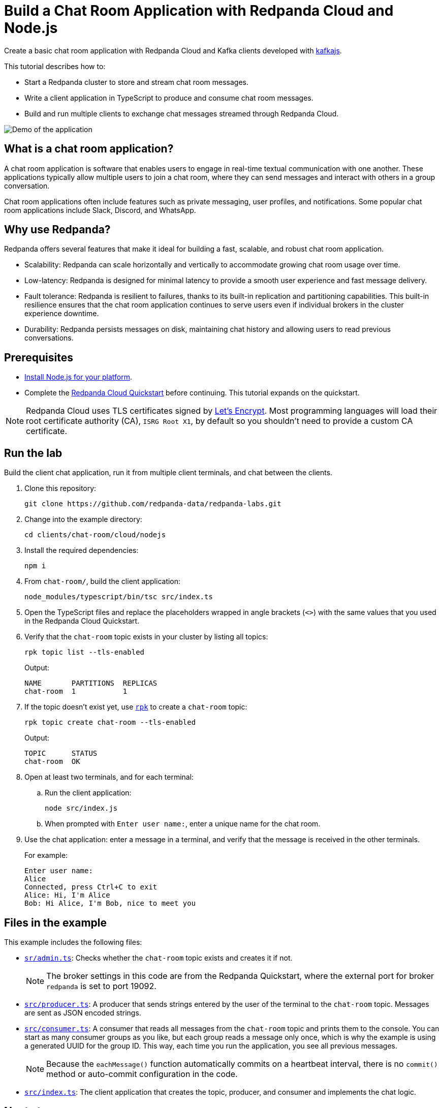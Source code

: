 = Build a Chat Room Application with Redpanda Cloud and Node.js
:description: Create a basic chat room application with Redpanda Cloud and Kafka clients developed with kafkajs.
:page-context-links: [{"name": "Docker", "to": "chat-room:docker/docker-nodejs.adoc" },{"name": "Cloud", "to": "chat-room:cloud/cloud-nodejs.adoc" } ]
:page-cloud: true
:page-categories: Development, Clients
:page-layout: lab
:page-aliases: 23.3@ROOT:develop:guide-nodejs-cloud.adoc
// Set the path to content in this lab for both the docs site and the local GitHub README
:content-url: ./
ifdef::env-site[]
:content-url: https://github.com/redpanda-data/redpanda-labs/blob/main/clients/chat-room/cloud/nodejs/
endif::[]
ifndef::env-site[]
:imagesdir: ../../../docs/modules/clients/images/
endif::[]

Create a basic chat room application with Redpanda Cloud and Kafka clients developed with https://kafka.js.org/[kafkajs^].

This tutorial describes how to:

* Start a Redpanda cluster to store and stream chat room messages.
* Write a client application in TypeScript to produce and consume chat room messages.
* Build and run multiple clients to exchange chat messages streamed through Redpanda Cloud.

image::chat-room.gif[Demo of the application, where two users are chatting to each other]

== What is a chat room application?

A chat room application is software that enables users to engage in real-time textual communication with one another. These applications typically allow multiple users to join a chat room, where they can send messages and interact with others in a group conversation.

Chat room applications often include features such as private messaging, user profiles, and notifications. Some popular chat room applications include Slack, Discord, and WhatsApp.

== Why use Redpanda?

Redpanda offers several features that make it ideal for building a fast, scalable, and robust chat room application.

* Scalability: Redpanda can scale horizontally and vertically to accommodate growing chat room usage over time.
* Low-latency: Redpanda is designed for minimal latency to provide a smooth user experience and fast message delivery.
* Fault tolerance: Redpanda is resilient to failures, thanks to its built-in replication and partitioning capabilities. This built-in resilience ensures that the chat room application continues to serve users even if individual brokers in the cluster experience downtime.
* Durability: Redpanda persists messages on disk, maintaining chat history and allowing users to read previous conversations.

== Prerequisites

- https://nodejs.org/en/download/package-manager/[Install Node.js for your platform^].

- Complete the link:https://docs.redpanda.com/current/get-started/quick-start-cloud/[Redpanda Cloud Quickstart] before continuing. This tutorial expands on the quickstart.

NOTE: Redpanda Cloud uses TLS certificates signed by https://letsencrypt.org/[Let's Encrypt^]. Most programming languages will load their root certificate authority (CA), `ISRG Root X1`, by default so you shouldn't need to provide a custom CA certificate.

== Run the lab

Build the client chat application, run it from multiple client terminals, and chat between the clients.

. Clone this repository:
+
```bash
git clone https://github.com/redpanda-data/redpanda-labs.git
```

. Change into the example directory:
+
[,bash]
----
cd clients/chat-room/cloud/nodejs
----

. Install the required dependencies:
+
[,bash]
----
npm i
----

. From `chat-room/`, build the client application:
+
[,bash]
----
node_modules/typescript/bin/tsc src/index.ts
----

. Open the TypeScript files and replace the placeholders wrapped in angle brackets (`<>`) with the same values that you used in the Redpanda Cloud Quickstart.

. Verify that the `chat-room` topic exists in your cluster by listing all topics:
+
[,bash]
----
rpk topic list --tls-enabled
----
+
Output:
+
[.no-copy]
----
NAME       PARTITIONS  REPLICAS
chat-room  1           1
----

. If the topic doesn't exist yet, use link:https://docs.redpanda.com/current/get-started/rpk/[`rpk`] to create a `chat-room` topic:
+
[,bash]
----
rpk topic create chat-room --tls-enabled
----
+
Output:
+
[.no-copy]
----
TOPIC      STATUS
chat-room  OK
----

. Open at least two terminals, and for each terminal:
.. Run the client application:
+
[,bash]
----
node src/index.js
----
.. When prompted with `Enter user name:`, enter a unique name for the chat room.
. Use the chat application: enter a message in a terminal, and verify that the message is received in the other terminals.
+
For example:
+
----
Enter user name:
Alice
Connected, press Ctrl+C to exit
Alice: Hi, I'm Alice
Bob: Hi Alice, I'm Bob, nice to meet you
----

== Files in the example

This example includes the following files:

- link:{content-url}src/admin.ts[`sr/admin.ts`]: Checks whether the `chat-room` topic exists and creates it if not.
+
NOTE: The broker settings in this code are from the Redpanda Quickstart, where the external port for broker `redpanda` is set to port 19092.
- link:{content-url}src/producer.ts[`src/producer.ts`]: A producer that sends strings entered by the user of the terminal to the `chat-room` topic. Messages are sent as JSON encoded strings.
- link:{content-url}src/consumer.ts[`src/consumer.ts`]: A consumer that reads all messages from the `chat-room`
topic and prints them to the console. You can start as many consumer groups as you like, but each group reads a message only once, which is why the example is using a generated UUID for the group ID. This way, each time you run the application, you see all previous messages.
+
NOTE: Because the `eachMessage()` function automatically commits on a heartbeat interval, there is no `commit()` method or auto-commit configuration in the code.
- link:{content-url}src/index.ts[`src/index.ts`]: The client application that creates the topic, producer, and consumer and implements the chat logic.

== Next steps

This is a basic example of a chat room application. You can improve this application by implementing additional features and components, such as:

* A user interface to make it more interactive and user-friendly.
* A user registration and login system to authenticate users before they can access the chat room.
* Rate limiting and other measures to prevent spamming and abuse in the chat room.

== Suggested reading

For additional resources to help you build stream processing
applications that can aggregate, join, and filter your data streams, see:

* https://university.redpanda.com/[Redpanda University^]
* https://redpanda.com/blog[Redpanda Blog^]
* https://redpanda.com/resources[Resources^]
